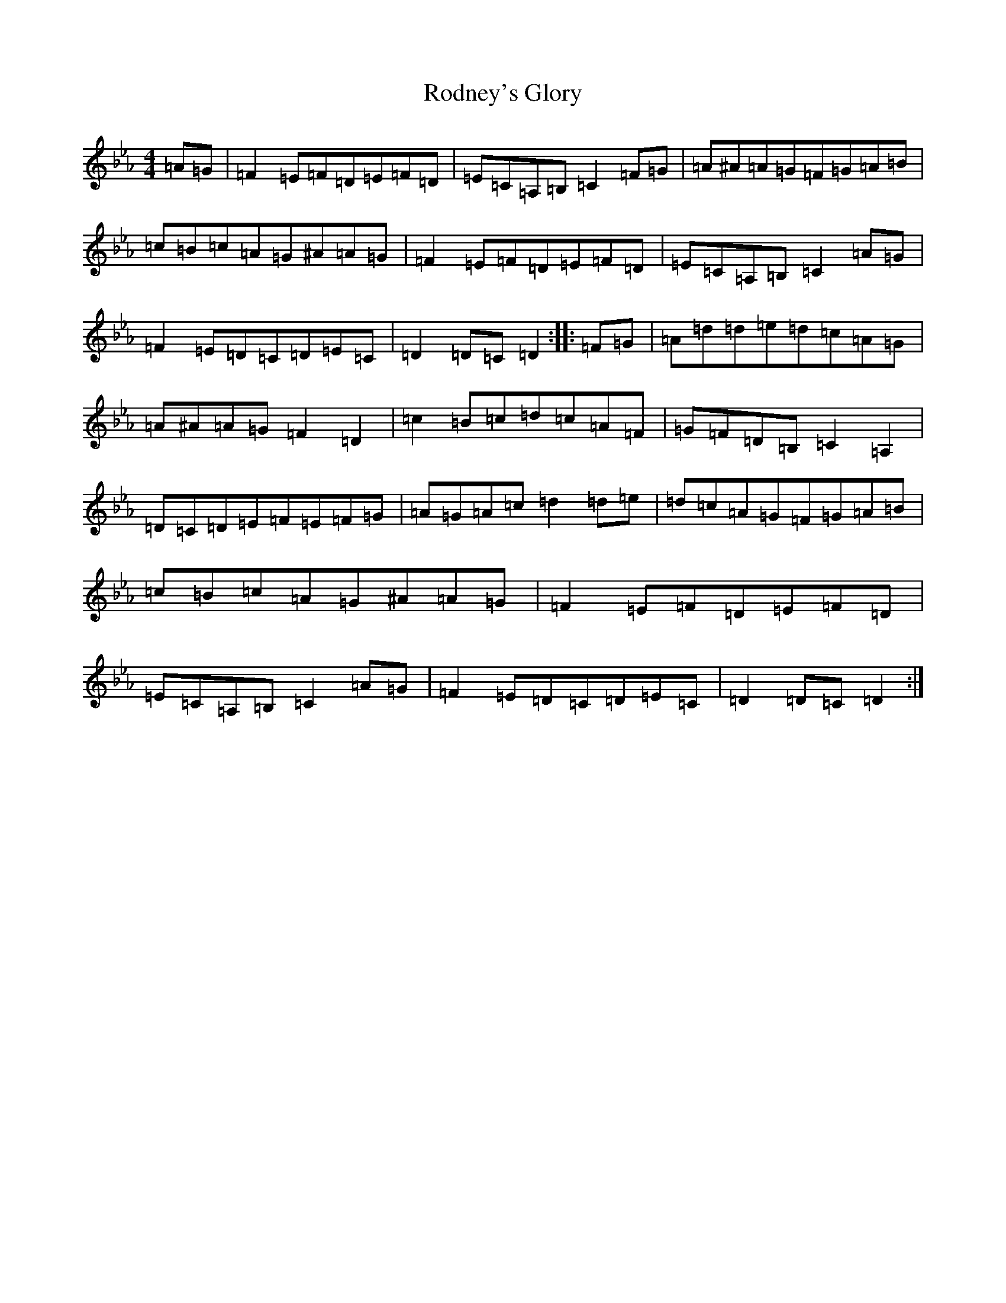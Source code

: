 X: 18399
T: Rodney's Glory
S: https://thesession.org/tunes/3786#setting29476
Z: A minor
R: hornpipe
M: 4/4
L: 1/8
K: C minor
=A=G|=F2=E=F=D=E=F=D|=E=C=A,=B,=C2=F=G|=A^A=A=G=F=G=A=B|=c=B=c=A=G^A=A=G|=F2=E=F=D=E=F=D|=E=C=A,=B,=C2=A=G|=F2=E=D=C=D=E=C|=D2=D=C=D2:||:=F=G|=A=d=d=e=d=c=A=G|=A^A=A=G=F2=D2|=c2=B=c=d=c=A=F|=G=F=D=B,=C2=A,2|=D=C=D=E=F=E=F=G|=A=G=A=c=d2=d=e|=d=c=A=G=F=G=A=B|=c=B=c=A=G^A=A=G|=F2=E=F=D=E=F=D|=E=C=A,=B,=C2=A=G|=F2=E=D=C=D=E=C|=D2=D=C=D2:|